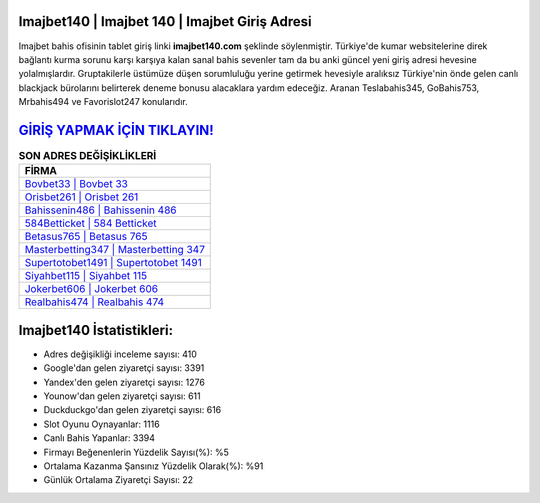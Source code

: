 ﻿Imajbet140 | Imajbet 140 | Imajbet Giriş Adresi
===================================

.. image:: images/imajbet-giris.jpg
   :width: 600
   
Imajbet bahis ofisinin tablet giriş linki **imajbet140.com** şeklinde söylenmiştir. Türkiye'de kumar websitelerine direk bağlantı kurma sorunu karşı karşıya kalan sanal bahis sevenler tam da bu anki güncel yeni giriş adresi hevesine yolalmışlardır. Gruptakilerle üstümüze düşen sorumluluğu yerine getirmek hevesiyle aralıksız Türkiye'nin önde gelen  canlı blackjack bürolarını belirterek deneme bonusu alacaklara yardım edeceğiz. Aranan Teslabahis345, GoBahis753, Mrbahis494 ve Favorislot247 konularıdır.

`GİRİŞ YAPMAK İÇİN TIKLAYIN! <https://uclck.me/gonow>`_
==============

.. list-table:: **SON ADRES DEĞİŞİKLİKLERİ**
   :widths: 100
   :header-rows: 1

   * - FİRMA
   * - `Bovbet33 | Bovbet 33 <bovbet33-bovbet-33-bovbet-giris-adresi.html>`_
   * - `Orisbet261 | Orisbet 261 <orisbet261-orisbet-261-orisbet-giris-adresi.html>`_
   * - `Bahissenin486 | Bahissenin 486 <bahissenin486-bahissenin-486-bahissenin-giris-adresi.html>`_	 
   * - `584Betticket | 584 Betticket <584betticket-584-betticket-betticket-giris-adresi.html>`_	 
   * - `Betasus765 | Betasus 765 <betasus765-betasus-765-betasus-giris-adresi.html>`_ 
   * - `Masterbetting347 | Masterbetting 347 <masterbetting347-masterbetting-347-masterbetting-giris-adresi.html>`_
   * - `Supertotobet1491 | Supertotobet 1491 <supertotobet1491-supertotobet-1491-supertotobet-giris-adresi.html>`_	 
   * - `Siyahbet115 | Siyahbet 115 <siyahbet115-siyahbet-115-siyahbet-giris-adresi.html>`_
   * - `Jokerbet606 | Jokerbet 606 <jokerbet606-jokerbet-606-jokerbet-giris-adresi.html>`_
   * - `Realbahis474 | Realbahis 474 <realbahis474-realbahis-474-realbahis-giris-adresi.html>`_
	 
Imajbet140 İstatistikleri:
===================================	 
* Adres değişikliği inceleme sayısı: 410
* Google'dan gelen ziyaretçi sayısı: 3391
* Yandex'den gelen ziyaretçi sayısı: 1276
* Younow'dan gelen ziyaretçi sayısı: 611
* Duckduckgo'dan gelen ziyaretçi sayısı: 616
* Slot Oyunu Oynayanlar: 1116
* Canlı Bahis Yapanlar: 3394
* Firmayı Beğenenlerin Yüzdelik Sayısı(%): %5
* Ortalama Kazanma Şansınız Yüzdelik Olarak(%): %91
* Günlük Ortalama Ziyaretçi Sayısı: 22
